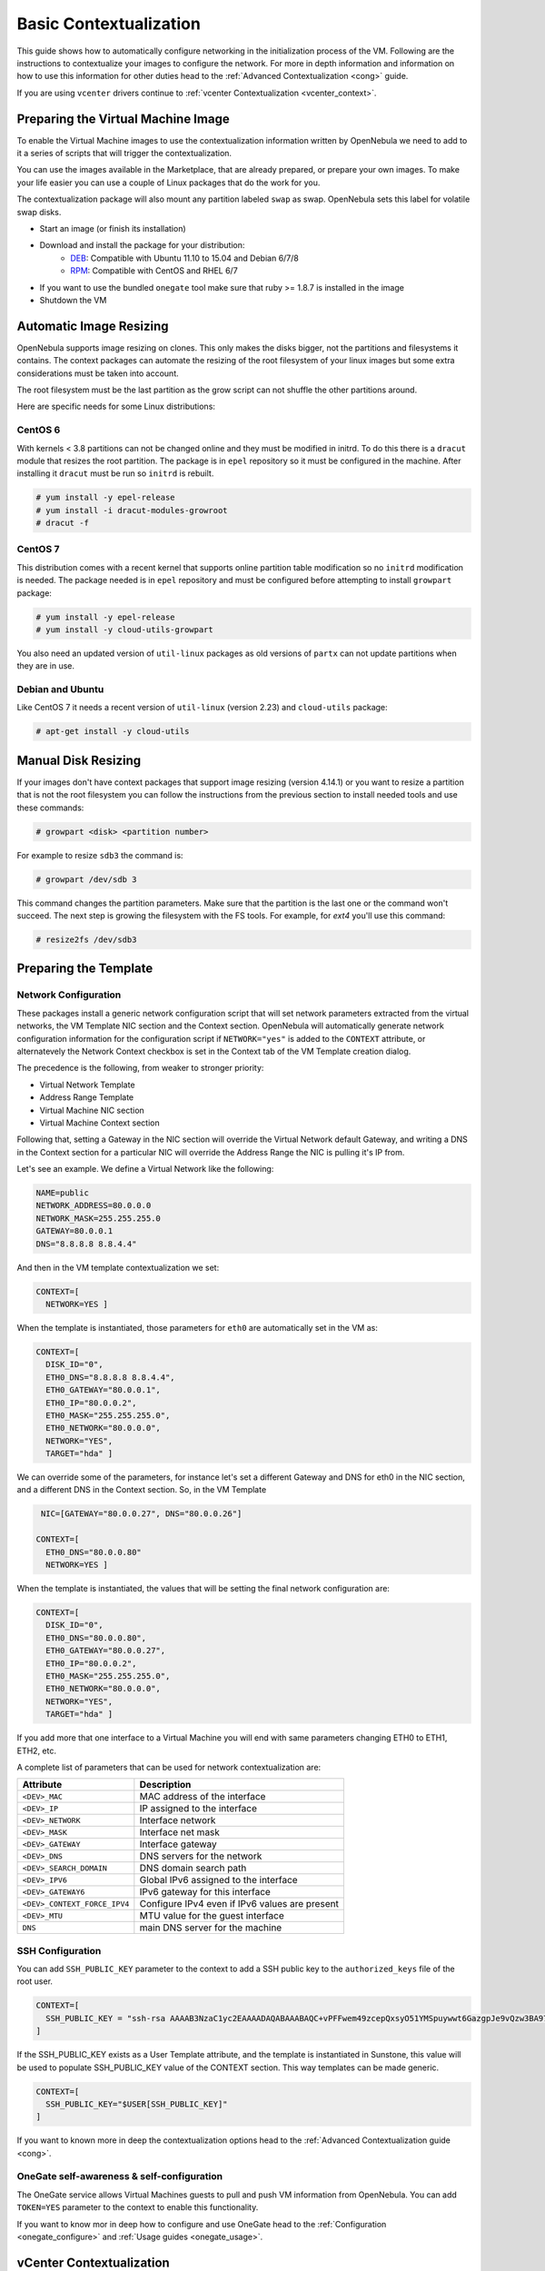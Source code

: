 .. _bcont:

========================
Basic Contextualization
========================

This guide shows how to automatically configure networking in the initialization process of the VM. Following are the instructions to contextualize your images to configure the network. For more in depth information and information on how to use this information for other duties head to the :ref:`Advanced Contextualization <cong>` guide.

If you are using ``vcenter`` drivers continue to :ref:`vcenter Contextualization <vcenter_context>`.

Preparing the Virtual Machine Image
===================================

To enable the Virtual Machine images to use the contextualization information written by OpenNebula we need to add to it a series of scripts that will trigger the contextualization.

You can use the images available in the Marketplace, that are already prepared, or prepare your own images. To make your life easier you can use a couple of Linux packages that do the work for you.

The contextualization package will also mount any partition labeled ``swap`` as swap. OpenNebula sets this label for volatile swap disks.

- Start an image (or finish its installation)
- Download and install the package for your distribution:
   - `DEB <https://github.com/OpenNebula/addon-context-linux/releases/download/v4.14.3/one-context_4.14.3.deb>`__: Compatible with Ubuntu 11.10 to 15.04 and Debian 6/7/8
   - `RPM <https://github.com/OpenNebula/addon-context-linux/releases/download/v4.14.3/one-context_4.14.3.rpm>`__: Compatible with CentOS and RHEL 6/7
- If you want to use the bundled ``onegate`` tool make sure that ruby >= 1.8.7 is installed in the image
- Shutdown the VM

Automatic Image Resizing
========================

OpenNebula supports image resizing on clones. This only makes the disks bigger, not the partitions and filesystems it contains. The context packages can automate the resizing of the root filesystem of your linux images but some extra considerations must be taken into account.

The root filesystem must be the last partition as the grow script can not shuffle the other partitions around.

Here are specific needs for some Linux distributions:

CentOS 6
--------

With kernels < 3.8 partitions can not be changed online and they must be modified in initrd. To do this there is a ``dracut`` module that resizes the root partition. The package is in ``epel`` repository so it must be configured in the machine. After installing it ``dracut`` must be run so ``initrd`` is rebuilt.

.. code::

    # yum install -y epel-release
    # yum install -i dracut-modules-growroot
    # dracut -f

CentOS 7
--------

This distribution comes with a recent kernel that supports online partition table modification so no ``initrd`` modification is needed. The package needed is in ``epel`` repository and must be configured before attempting to install ``growpart`` package:

.. code::

    # yum install -y epel-release
    # yum install -y cloud-utils-growpart

You also need an updated version of ``util-linux`` packages as old versions of ``partx`` can not update partitions when they are in use.

Debian and Ubuntu
-----------------

Like CentOS 7 it needs a recent version of ``util-linux`` (version 2.23) and ``cloud-utils`` package:

.. code::

    # apt-get install -y cloud-utils

Manual Disk Resizing
====================

If your images don't have context packages that support image resizing (version 4.14.1) or you want to resize a partition that is not the root filesystem you can follow the instructions from the previous section to install needed tools and use these commands:

.. code::

    # growpart <disk> <partition number>

For example to resize ``sdb3`` the command is:

.. code::

    # growpart /dev/sdb 3

This command changes the partition parameters. Make sure that the partition is the last one or the command won't succeed. The next step is growing the filesystem with the FS tools. For example, for `ext4` you'll use this command:

.. code::

    # resize2fs /dev/sdb3


Preparing the Template
======================

.. _bcont_network_configuration:

Network Configuration
---------------------

These packages install a generic network configuration script that will set network parameters extracted from the virtual networks, the VM Template NIC section and the Context section. OpenNebula will automatically generate network configuration information for the configuration script if ``NETWORK="yes"`` is added to the ``CONTEXT`` attribute, or alternatevely the Network Context checkbox is set in the Context tab of the VM Template creation dialog.

The precedence is the following, from weaker to stronger priority:

- Virtual Network Template
- Address Range Template
- Virtual Machine NIC section
- Virtual Machine Context section

Following that, setting a Gateway in the NIC section will override the Virtual Network default Gateway, and writing a DNS in the Context section for a particular NIC will override the Address Range the NIC is pulling it's IP from.

Let's see an example. We define a Virtual Network like the following:

.. code::

    NAME=public
    NETWORK_ADDRESS=80.0.0.0
    NETWORK_MASK=255.255.255.0
    GATEWAY=80.0.0.1
    DNS="8.8.8.8 8.8.4.4"

And then in the VM template contextualization we set:

.. code::

    CONTEXT=[
      NETWORK=YES ]

When the template is instantiated, those parameters for ``eth0`` are automatically set in the VM as:

.. code::

    CONTEXT=[
      DISK_ID="0",
      ETH0_DNS="8.8.8.8 8.8.4.4",
      ETH0_GATEWAY="80.0.0.1",
      ETH0_IP="80.0.0.2",
      ETH0_MASK="255.255.255.0",
      ETH0_NETWORK="80.0.0.0",
      NETWORK="YES",
      TARGET="hda" ]

We can override some of the parameters, for instance let's set a different Gateway and DNS for eth0 in the NIC section, and a different DNS in the Context section. So, in the VM Template

.. code::

     NIC=[GATEWAY="80.0.0.27", DNS="80.0.0.26"]

    CONTEXT=[
      ETH0_DNS="80.0.0.80"
      NETWORK=YES ]

When the template is instantiated, the values that will be setting the final network configuration are:

.. code::

    CONTEXT=[
      DISK_ID="0",
      ETH0_DNS="80.0.0.80",
      ETH0_GATEWAY="80.0.0.27",
      ETH0_IP="80.0.0.2",
      ETH0_MASK="255.255.255.0",
      ETH0_NETWORK="80.0.0.0",
      NETWORK="YES",
      TARGET="hda" ]

If you add more that one interface to a Virtual Machine you will end with same parameters changing ETH0 to ETH1, ETH2, etc.

A complete list of parameters that can be used for network contextualization are:

+------------------------------+------------------------------------------------+
|          Attribute           |                  Description                   |
+==============================+================================================+
| ``<DEV>_MAC``                | MAC address of the interface                   |
+------------------------------+------------------------------------------------+
| ``<DEV>_IP``                 | IP assigned to the interface                   |
+------------------------------+------------------------------------------------+
| ``<DEV>_NETWORK``            | Interface network                              |
+------------------------------+------------------------------------------------+
| ``<DEV>_MASK``               | Interface net mask                             |
+------------------------------+------------------------------------------------+
| ``<DEV>_GATEWAY``            | Interface gateway                              |
+------------------------------+------------------------------------------------+
| ``<DEV>_DNS``                | DNS servers for the network                    |
+------------------------------+------------------------------------------------+
| ``<DEV>_SEARCH_DOMAIN``      | DNS domain search path                         |
+------------------------------+------------------------------------------------+
| ``<DEV>_IPV6``               | Global IPv6 assigned to the interface          |
+------------------------------+------------------------------------------------+
| ``<DEV>_GATEWAY6``           | IPv6 gateway for this interface                |
+------------------------------+------------------------------------------------+
| ``<DEV>_CONTEXT_FORCE_IPV4`` | Configure IPv4 even if IPv6 values are present |
+------------------------------+------------------------------------------------+
| ``<DEV>_MTU``                | MTU value for the guest interface              |
+------------------------------+------------------------------------------------+
| ``DNS``                      | main DNS server for the machine                |
+------------------------------+------------------------------------------------+

.. _ssh_configuration:

SSH Configuration
-----------------

You can add ``SSH_PUBLIC_KEY`` parameter to the context to add a SSH public key to the ``authorized_keys`` file of the root user.

.. code::

    CONTEXT=[
      SSH_PUBLIC_KEY = "ssh-rsa AAAAB3NzaC1yc2EAAAADAQABAAABAQC+vPFFwem49zcepQxsyO51YMSpuywwt6GazgpJe9vQzw3BA97tFrU5zABDLV6GHnI0/ARqsXRX1mWGwOlZkVBl4yhGSK9xSnzBPXqmKdb4TluVgV5u7R5ZjmVGjCYyYVaK7BtIEx3ZQGMbLQ6Av3IFND+EEzf04NeSJYcg9LA3lKIueLHNED1x/6e7uoNW2/VvNhKK5Ajt56yupRS9mnWTjZUM9cTvlhp/Ss1T10iQ51XEVTQfS2VM2y0ZLdfY5nivIIvj5ooGLaYfv8L4VY57zTKBafyWyRZk1PugMdGHxycEh8ek8VZ3wUgltnK+US3rYUTkX9jj+Km/VGhDRehp user@host"
    ]

If the SSH\_PUBLIC\_KEY exists as a User Template attribute, and the template is instantiated in Sunstone, this value will be used to populate SSH\_PUBLIC\_KEY value of the CONTEXT section. This way templates can be made generic.

.. code::

    CONTEXT=[
      SSH_PUBLIC_KEY="$USER[SSH_PUBLIC_KEY]"
    ]

If you want to known more in deep the contextualization options head to the :ref:`Advanced Contextualization guide <cong>`.


OneGate self-awareness & self-configuration
-------------------------------------------

The OneGate service allows Virtual Machines guests to pull and push VM information from OpenNebula. You can add ``TOKEN=YES`` parameter to the context to enable this functionality.

If you want to know mor in deep how to configure and use OneGate head to the :ref:`Configuration <onegate_configure>` and :ref:`Usage guides <onegate_usage>`.

.. _vcenter_context:

vCenter Contextualization
=========================

Contextualization with vcenter does not have all the features available for THE ``kvm`` drivers. Here is a table with the parameters supported:

+-------------------------+---------------------------------------------------------+
|        Parameter        |                       Description                       |
+=========================+=========================================================+
| ``SET_HOSTNAME``        | Change the hostname of the VM. In Windows the machine   |
|                         | needs to be restarted.                                  |
+-------------------------+---------------------------------------------------------+
| ``SSH_PUBLIC_KEY``      | SSH public keys to add to authorized_keys file.         |
|                         | This parameter only works with Linux guests.            |
+-------------------------+---------------------------------------------------------+
| ``USERNAME``            | Create a new administrator user with the given          |
|                         | user name. Only for Windows guests.                     |
+-------------------------+---------------------------------------------------------+
| ``PASSWORD``            | Password for the new administrator user. Used with      |
|                         | ``USERNAME`` and only for Windows guests.               |
+-------------------------+---------------------------------------------------------+
| ``DNS``                 | Add DNS entries to ``resolv.conf`` file. Only for Linux |
|                         | guests.                                                 |
+-------------------------+---------------------------------------------------------+
| ``TOKEN``               | If set to "YES" a  variable ONEGATE_TOKEN will be       |
|                         | passed to the VM with a token to set information to     |
|                         | OneGate                                                 |
+-------------------------+---------------------------------------------------------+
| ``START_SCRIPT``        | Text of the script executed when the machine starts up. |
|                         | It can contain shebang in case it is not shell script.  |
|                         | For example ``START_SCRIPT="yum upgrade"``              |
+-------------------------+---------------------------------------------------------+
| ``START_SCRIPT_BASE64`` | The same as ``START_SCRIPT`` but encoded in Base64      |
+-------------------------+---------------------------------------------------------+
| ``USERNAME``            | In linux specifies the user where the SSH public key    |
|                         | will be installed. In Windows is the administrator user |
|                         | that will be created.                                   |
+-------------------------+---------------------------------------------------------+


In Linux guests, the information can be consumed using the following command (and acted accordingly):

.. code::

   $ vmtoolsd --cmd 'info-get guestinfo.opennebula.context' | base64 -d
   MYSQLPASSWORD = 'MyPassword'
   ENABLEWORDPRESS = 'YES'

.. _ec2_context:

EC2 Contextualization
=========================

Contextualization with EC2 does not have all the features available for ``kvm`` drivers. Here is a table with the parameters supported:

+-------------------------+---------------------------------------------------------+
|        Parameter        |                       Description                       |
+=========================+=========================================================+
| ``SSH_PUBLIC_KEY``      | SSH public keys to add to authorized_keys file.         |
|                         | This parameter only works with Linux guests.            |
+-------------------------+---------------------------------------------------------+
| ``TOKEN``               | If set to "YES" a  variable ONEGATE_TOKEN will be       |
|                         | passed to the VM with a token to set information to     |
|                         | OneGate                                                 |
+-------------------------+---------------------------------------------------------+
| ``START_SCRIPT``        | Text of the script executed when the machine starts up. |
|                         | It can contain shebang in case it is not shell script.  |
|                         | For example ``START_SCRIPT="yum upgrade"``              |
+-------------------------+---------------------------------------------------------+
| ``START_SCRIPT_BASE64`` | The same as ``START_SCRIPT`` but encoded in Base64      |
+-------------------------+---------------------------------------------------------+


In Linux guests, the information can be consumed using the following command (and acted accordingly):

.. code::

    $ curl http://169.254.169.254/latest/user-data
    ONEGATE_ENDPOINT="https://onegate...
    SSH_PUBLIC_KEY="ssh-rsa ABAABeqzaC1y...

.. _linux_packages:

Linux Packages
==============

The linux packages can be downloaded from its `project page <https://github.com/OpenNebula/addon-context-linux/releases/latest>`__ and installed in the guest OS. There is one rpm file for Debian and Ubuntu and an rpm for RHEL and CentOS. After installing the package shutdown the machine and create a new template.

Alternative Linux packages:

* **Arch Linux**: AUR package `one-context <https://aur.archlinux.org/packages/one-context/>`__

Windows Package
===============

The official `addon-opennebula-context <https://github.com/OpenNebula/addon-context-windows>`__ provides all the necessary files to run the contextualization in Windows 2008 R2.

The contextualization procedure is as follows:

1. Download ``startup.vbs`` and ``context.ps1`` to the Windows VM and save them in ``C:\``.
2. Open the Local Group Policy Dialog by running ``gpedit.msc``. Under: Computer Configuration -> Windows Settings -> Scripts -> startup (right click); browse to the ``startup.vbs`` file and enable it as a startup script.

After that power off the VM and create a new template from it.
